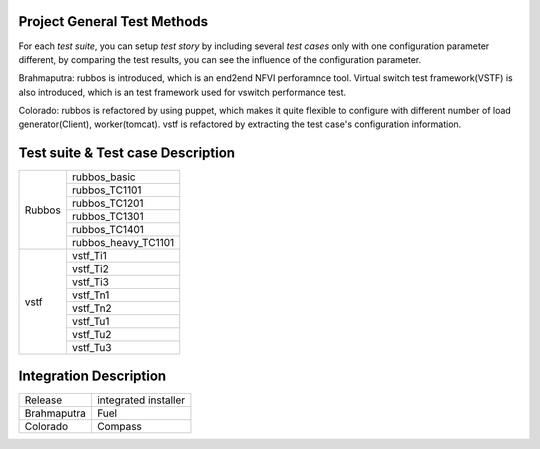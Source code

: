 .. This work is licensed under a Creative Commons Attribution 4.0 International License.
.. http://creativecommons.org/licenses/by/4.0
.. (c) Huawei Technologies Co.,Ltd and others.

****************************
Project General Test Methods
****************************

For each *test suite*, you can setup *test story* by including several *test cases*
only with one configuration parameter different, by comparing the test results,
you can see the influence of the configuration parameter.

Brahmaputra: rubbos is introduced, which is an end2end NFVI perforamnce tool.
Virtual switch test framework(VSTF) is also introduced,
which is an test framework used for vswitch performance test.

Colorado: rubbos is refactored by using puppet, which makes it quite flexible
to configure with different number of load generator(Client), worker(tomcat).
vstf is refactored by extracting the test case's configuration information.

***********************************
Test suite & Test case Description
***********************************
+--------+-----------------------------+
|Rubbos  | rubbos_basic                |
|        +-----------------------------+
|        | rubbos_TC1101               |
|        +-----------------------------+
|        | rubbos_TC1201               |
|        +-----------------------------+
|        | rubbos_TC1301               |
|        +-----------------------------+
|        | rubbos_TC1401               |
|        +-----------------------------+
|        | rubbos_heavy_TC1101         |
+--------+-----------------------------+
|vstf    | vstf_Ti1                    |
|        +-----------------------------+
|        | vstf_Ti2                    |
|        +-----------------------------+
|        | vstf_Ti3                    |
|        +-----------------------------+
|        | vstf_Tn1                    |
|        +-----------------------------+
|        | vstf_Tn2                    |
|        +-----------------------------+
|        | vstf_Tu1                    |
|        +-----------------------------+
|        | vstf_Tu2                    |
|        +-----------------------------+
|        | vstf_Tu3                    |
+--------+-----------------------------+

***********************
Integration Description
***********************
+-------------+----------------------+
| Release     | integrated installer |
+-------------+----------------------+
| Brahmaputra |    Fuel              |
+-------------+----------------------+
| Colorado    |    Compass           |
+-------------+----------------------+
